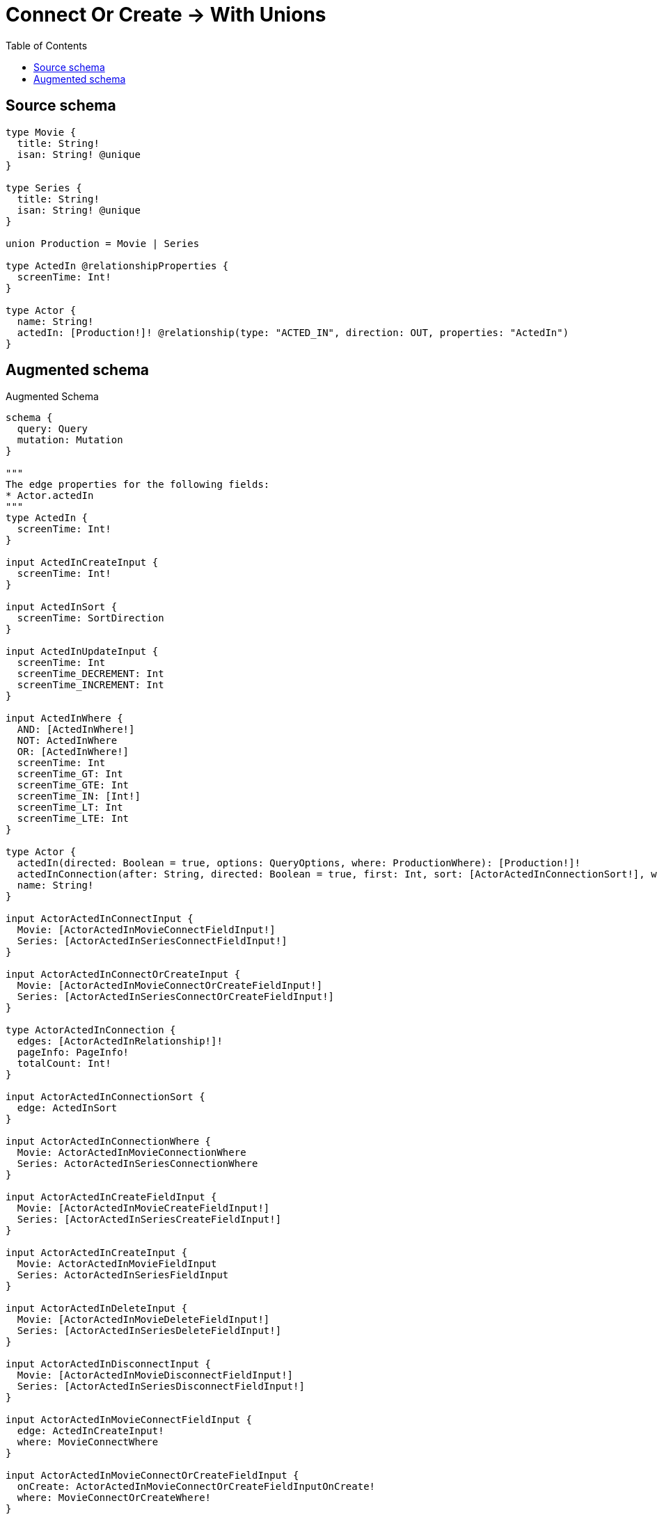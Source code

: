 :toc:

= Connect Or Create -> With Unions

== Source schema

[source,graphql,schema=true]
----
type Movie {
  title: String!
  isan: String! @unique
}

type Series {
  title: String!
  isan: String! @unique
}

union Production = Movie | Series

type ActedIn @relationshipProperties {
  screenTime: Int!
}

type Actor {
  name: String!
  actedIn: [Production!]! @relationship(type: "ACTED_IN", direction: OUT, properties: "ActedIn")
}
----

== Augmented schema

.Augmented Schema
[source,graphql]
----
schema {
  query: Query
  mutation: Mutation
}

"""
The edge properties for the following fields:
* Actor.actedIn
"""
type ActedIn {
  screenTime: Int!
}

input ActedInCreateInput {
  screenTime: Int!
}

input ActedInSort {
  screenTime: SortDirection
}

input ActedInUpdateInput {
  screenTime: Int
  screenTime_DECREMENT: Int
  screenTime_INCREMENT: Int
}

input ActedInWhere {
  AND: [ActedInWhere!]
  NOT: ActedInWhere
  OR: [ActedInWhere!]
  screenTime: Int
  screenTime_GT: Int
  screenTime_GTE: Int
  screenTime_IN: [Int!]
  screenTime_LT: Int
  screenTime_LTE: Int
}

type Actor {
  actedIn(directed: Boolean = true, options: QueryOptions, where: ProductionWhere): [Production!]!
  actedInConnection(after: String, directed: Boolean = true, first: Int, sort: [ActorActedInConnectionSort!], where: ActorActedInConnectionWhere): ActorActedInConnection!
  name: String!
}

input ActorActedInConnectInput {
  Movie: [ActorActedInMovieConnectFieldInput!]
  Series: [ActorActedInSeriesConnectFieldInput!]
}

input ActorActedInConnectOrCreateInput {
  Movie: [ActorActedInMovieConnectOrCreateFieldInput!]
  Series: [ActorActedInSeriesConnectOrCreateFieldInput!]
}

type ActorActedInConnection {
  edges: [ActorActedInRelationship!]!
  pageInfo: PageInfo!
  totalCount: Int!
}

input ActorActedInConnectionSort {
  edge: ActedInSort
}

input ActorActedInConnectionWhere {
  Movie: ActorActedInMovieConnectionWhere
  Series: ActorActedInSeriesConnectionWhere
}

input ActorActedInCreateFieldInput {
  Movie: [ActorActedInMovieCreateFieldInput!]
  Series: [ActorActedInSeriesCreateFieldInput!]
}

input ActorActedInCreateInput {
  Movie: ActorActedInMovieFieldInput
  Series: ActorActedInSeriesFieldInput
}

input ActorActedInDeleteInput {
  Movie: [ActorActedInMovieDeleteFieldInput!]
  Series: [ActorActedInSeriesDeleteFieldInput!]
}

input ActorActedInDisconnectInput {
  Movie: [ActorActedInMovieDisconnectFieldInput!]
  Series: [ActorActedInSeriesDisconnectFieldInput!]
}

input ActorActedInMovieConnectFieldInput {
  edge: ActedInCreateInput!
  where: MovieConnectWhere
}

input ActorActedInMovieConnectOrCreateFieldInput {
  onCreate: ActorActedInMovieConnectOrCreateFieldInputOnCreate!
  where: MovieConnectOrCreateWhere!
}

input ActorActedInMovieConnectOrCreateFieldInputOnCreate {
  edge: ActedInCreateInput!
  node: MovieOnCreateInput!
}

input ActorActedInMovieConnectionWhere {
  AND: [ActorActedInMovieConnectionWhere!]
  NOT: ActorActedInMovieConnectionWhere
  OR: [ActorActedInMovieConnectionWhere!]
  edge: ActedInWhere
  node: MovieWhere
}

input ActorActedInMovieCreateFieldInput {
  edge: ActedInCreateInput!
  node: MovieCreateInput!
}

input ActorActedInMovieDeleteFieldInput {
  where: ActorActedInMovieConnectionWhere
}

input ActorActedInMovieDisconnectFieldInput {
  where: ActorActedInMovieConnectionWhere
}

input ActorActedInMovieFieldInput {
  connect: [ActorActedInMovieConnectFieldInput!]
  connectOrCreate: [ActorActedInMovieConnectOrCreateFieldInput!]
  create: [ActorActedInMovieCreateFieldInput!]
}

input ActorActedInMovieUpdateConnectionInput {
  edge: ActedInUpdateInput
  node: MovieUpdateInput
}

input ActorActedInMovieUpdateFieldInput {
  connect: [ActorActedInMovieConnectFieldInput!]
  connectOrCreate: [ActorActedInMovieConnectOrCreateFieldInput!]
  create: [ActorActedInMovieCreateFieldInput!]
  delete: [ActorActedInMovieDeleteFieldInput!]
  disconnect: [ActorActedInMovieDisconnectFieldInput!]
  update: ActorActedInMovieUpdateConnectionInput
  where: ActorActedInMovieConnectionWhere
}

type ActorActedInRelationship {
  cursor: String!
  node: Production!
  properties: ActedIn!
}

input ActorActedInSeriesConnectFieldInput {
  edge: ActedInCreateInput!
  where: SeriesConnectWhere
}

input ActorActedInSeriesConnectOrCreateFieldInput {
  onCreate: ActorActedInSeriesConnectOrCreateFieldInputOnCreate!
  where: SeriesConnectOrCreateWhere!
}

input ActorActedInSeriesConnectOrCreateFieldInputOnCreate {
  edge: ActedInCreateInput!
  node: SeriesOnCreateInput!
}

input ActorActedInSeriesConnectionWhere {
  AND: [ActorActedInSeriesConnectionWhere!]
  NOT: ActorActedInSeriesConnectionWhere
  OR: [ActorActedInSeriesConnectionWhere!]
  edge: ActedInWhere
  node: SeriesWhere
}

input ActorActedInSeriesCreateFieldInput {
  edge: ActedInCreateInput!
  node: SeriesCreateInput!
}

input ActorActedInSeriesDeleteFieldInput {
  where: ActorActedInSeriesConnectionWhere
}

input ActorActedInSeriesDisconnectFieldInput {
  where: ActorActedInSeriesConnectionWhere
}

input ActorActedInSeriesFieldInput {
  connect: [ActorActedInSeriesConnectFieldInput!]
  connectOrCreate: [ActorActedInSeriesConnectOrCreateFieldInput!]
  create: [ActorActedInSeriesCreateFieldInput!]
}

input ActorActedInSeriesUpdateConnectionInput {
  edge: ActedInUpdateInput
  node: SeriesUpdateInput
}

input ActorActedInSeriesUpdateFieldInput {
  connect: [ActorActedInSeriesConnectFieldInput!]
  connectOrCreate: [ActorActedInSeriesConnectOrCreateFieldInput!]
  create: [ActorActedInSeriesCreateFieldInput!]
  delete: [ActorActedInSeriesDeleteFieldInput!]
  disconnect: [ActorActedInSeriesDisconnectFieldInput!]
  update: ActorActedInSeriesUpdateConnectionInput
  where: ActorActedInSeriesConnectionWhere
}

input ActorActedInUpdateInput {
  Movie: [ActorActedInMovieUpdateFieldInput!]
  Series: [ActorActedInSeriesUpdateFieldInput!]
}

type ActorAggregateSelection {
  count: Int!
  name: StringAggregateSelection!
}

input ActorConnectInput {
  actedIn: ActorActedInConnectInput
}

input ActorConnectOrCreateInput {
  actedIn: ActorActedInConnectOrCreateInput
}

input ActorCreateInput {
  actedIn: ActorActedInCreateInput
  name: String!
}

input ActorDeleteInput {
  actedIn: ActorActedInDeleteInput
}

input ActorDisconnectInput {
  actedIn: ActorActedInDisconnectInput
}

type ActorEdge {
  cursor: String!
  node: Actor!
}

input ActorOptions {
  limit: Int
  offset: Int
  """
  Specify one or more ActorSort objects to sort Actors by. The sorts will be applied in the order in which they are arranged in the array.
  """
  sort: [ActorSort!]
}

input ActorRelationInput {
  actedIn: ActorActedInCreateFieldInput
}

"""
Fields to sort Actors by. The order in which sorts are applied is not guaranteed when specifying many fields in one ActorSort object.
"""
input ActorSort {
  name: SortDirection
}

input ActorUpdateInput {
  actedIn: ActorActedInUpdateInput
  name: String
}

input ActorWhere {
  AND: [ActorWhere!]
  NOT: ActorWhere
  OR: [ActorWhere!]
  """
  Return Actors where all of the related ActorActedInConnections match this filter
  """
  actedInConnection_ALL: ActorActedInConnectionWhere
  """
  Return Actors where none of the related ActorActedInConnections match this filter
  """
  actedInConnection_NONE: ActorActedInConnectionWhere
  """
  Return Actors where one of the related ActorActedInConnections match this filter
  """
  actedInConnection_SINGLE: ActorActedInConnectionWhere
  """
  Return Actors where some of the related ActorActedInConnections match this filter
  """
  actedInConnection_SOME: ActorActedInConnectionWhere
  """Return Actors where all of the related Productions match this filter"""
  actedIn_ALL: ProductionWhere
  """Return Actors where none of the related Productions match this filter"""
  actedIn_NONE: ProductionWhere
  """Return Actors where one of the related Productions match this filter"""
  actedIn_SINGLE: ProductionWhere
  """Return Actors where some of the related Productions match this filter"""
  actedIn_SOME: ProductionWhere
  name: String
  name_CONTAINS: String
  name_ENDS_WITH: String
  name_IN: [String!]
  name_STARTS_WITH: String
}

type ActorsConnection {
  edges: [ActorEdge!]!
  pageInfo: PageInfo!
  totalCount: Int!
}

type CreateActorsMutationResponse {
  actors: [Actor!]!
  info: CreateInfo!
}

"""
Information about the number of nodes and relationships created during a create mutation
"""
type CreateInfo {
  nodesCreated: Int!
  relationshipsCreated: Int!
}

type CreateMoviesMutationResponse {
  info: CreateInfo!
  movies: [Movie!]!
}

type CreateSeriesMutationResponse {
  info: CreateInfo!
  series: [Series!]!
}

"""
Information about the number of nodes and relationships deleted during a delete mutation
"""
type DeleteInfo {
  nodesDeleted: Int!
  relationshipsDeleted: Int!
}

type Movie {
  isan: String!
  title: String!
}

type MovieAggregateSelection {
  count: Int!
  isan: StringAggregateSelection!
  title: StringAggregateSelection!
}

input MovieConnectOrCreateWhere {
  node: MovieUniqueWhere!
}

input MovieConnectWhere {
  node: MovieWhere!
}

input MovieCreateInput {
  isan: String!
  title: String!
}

type MovieEdge {
  cursor: String!
  node: Movie!
}

input MovieOnCreateInput {
  isan: String!
  title: String!
}

input MovieOptions {
  limit: Int
  offset: Int
  """
  Specify one or more MovieSort objects to sort Movies by. The sorts will be applied in the order in which they are arranged in the array.
  """
  sort: [MovieSort!]
}

"""
Fields to sort Movies by. The order in which sorts are applied is not guaranteed when specifying many fields in one MovieSort object.
"""
input MovieSort {
  isan: SortDirection
  title: SortDirection
}

input MovieUniqueWhere {
  isan: String
}

input MovieUpdateInput {
  isan: String
  title: String
}

input MovieWhere {
  AND: [MovieWhere!]
  NOT: MovieWhere
  OR: [MovieWhere!]
  isan: String
  isan_CONTAINS: String
  isan_ENDS_WITH: String
  isan_IN: [String!]
  isan_STARTS_WITH: String
  title: String
  title_CONTAINS: String
  title_ENDS_WITH: String
  title_IN: [String!]
  title_STARTS_WITH: String
}

type MoviesConnection {
  edges: [MovieEdge!]!
  pageInfo: PageInfo!
  totalCount: Int!
}

type Mutation {
  createActors(input: [ActorCreateInput!]!): CreateActorsMutationResponse!
  createMovies(input: [MovieCreateInput!]!): CreateMoviesMutationResponse!
  createSeries(input: [SeriesCreateInput!]!): CreateSeriesMutationResponse!
  deleteActors(delete: ActorDeleteInput, where: ActorWhere): DeleteInfo!
  deleteMovies(where: MovieWhere): DeleteInfo!
  deleteSeries(where: SeriesWhere): DeleteInfo!
  updateActors(connect: ActorConnectInput, connectOrCreate: ActorConnectOrCreateInput, create: ActorRelationInput, delete: ActorDeleteInput, disconnect: ActorDisconnectInput, update: ActorUpdateInput, where: ActorWhere): UpdateActorsMutationResponse!
  updateMovies(update: MovieUpdateInput, where: MovieWhere): UpdateMoviesMutationResponse!
  updateSeries(update: SeriesUpdateInput, where: SeriesWhere): UpdateSeriesMutationResponse!
}

"""Pagination information (Relay)"""
type PageInfo {
  endCursor: String
  hasNextPage: Boolean!
  hasPreviousPage: Boolean!
  startCursor: String
}

union Production = Movie | Series

input ProductionWhere {
  Movie: MovieWhere
  Series: SeriesWhere
}

type Query {
  actors(options: ActorOptions, where: ActorWhere): [Actor!]!
  actorsAggregate(where: ActorWhere): ActorAggregateSelection!
  actorsConnection(after: String, first: Int, sort: [ActorSort], where: ActorWhere): ActorsConnection!
  movies(options: MovieOptions, where: MovieWhere): [Movie!]!
  moviesAggregate(where: MovieWhere): MovieAggregateSelection!
  moviesConnection(after: String, first: Int, sort: [MovieSort], where: MovieWhere): MoviesConnection!
  productions(options: QueryOptions, where: ProductionWhere): [Production!]!
  series(options: SeriesOptions, where: SeriesWhere): [Series!]!
  seriesAggregate(where: SeriesWhere): SeriesAggregateSelection!
  seriesConnection(after: String, first: Int, sort: [SeriesSort], where: SeriesWhere): SeriesConnection!
}

"""Input type for options that can be specified on a query operation."""
input QueryOptions {
  limit: Int
  offset: Int
}

type Series {
  isan: String!
  title: String!
}

type SeriesAggregateSelection {
  count: Int!
  isan: StringAggregateSelection!
  title: StringAggregateSelection!
}

input SeriesConnectOrCreateWhere {
  node: SeriesUniqueWhere!
}

input SeriesConnectWhere {
  node: SeriesWhere!
}

type SeriesConnection {
  edges: [SeriesEdge!]!
  pageInfo: PageInfo!
  totalCount: Int!
}

input SeriesCreateInput {
  isan: String!
  title: String!
}

type SeriesEdge {
  cursor: String!
  node: Series!
}

input SeriesOnCreateInput {
  isan: String!
  title: String!
}

input SeriesOptions {
  limit: Int
  offset: Int
  """
  Specify one or more SeriesSort objects to sort Series by. The sorts will be applied in the order in which they are arranged in the array.
  """
  sort: [SeriesSort!]
}

"""
Fields to sort Series by. The order in which sorts are applied is not guaranteed when specifying many fields in one SeriesSort object.
"""
input SeriesSort {
  isan: SortDirection
  title: SortDirection
}

input SeriesUniqueWhere {
  isan: String
}

input SeriesUpdateInput {
  isan: String
  title: String
}

input SeriesWhere {
  AND: [SeriesWhere!]
  NOT: SeriesWhere
  OR: [SeriesWhere!]
  isan: String
  isan_CONTAINS: String
  isan_ENDS_WITH: String
  isan_IN: [String!]
  isan_STARTS_WITH: String
  title: String
  title_CONTAINS: String
  title_ENDS_WITH: String
  title_IN: [String!]
  title_STARTS_WITH: String
}

"""An enum for sorting in either ascending or descending order."""
enum SortDirection {
  """Sort by field values in ascending order."""
  ASC
  """Sort by field values in descending order."""
  DESC
}

type StringAggregateSelection {
  longest: String
  shortest: String
}

type UpdateActorsMutationResponse {
  actors: [Actor!]!
  info: UpdateInfo!
}

"""
Information about the number of nodes and relationships created and deleted during an update mutation
"""
type UpdateInfo {
  nodesCreated: Int!
  nodesDeleted: Int!
  relationshipsCreated: Int!
  relationshipsDeleted: Int!
}

type UpdateMoviesMutationResponse {
  info: UpdateInfo!
  movies: [Movie!]!
}

type UpdateSeriesMutationResponse {
  info: UpdateInfo!
  series: [Series!]!
}
----

'''
